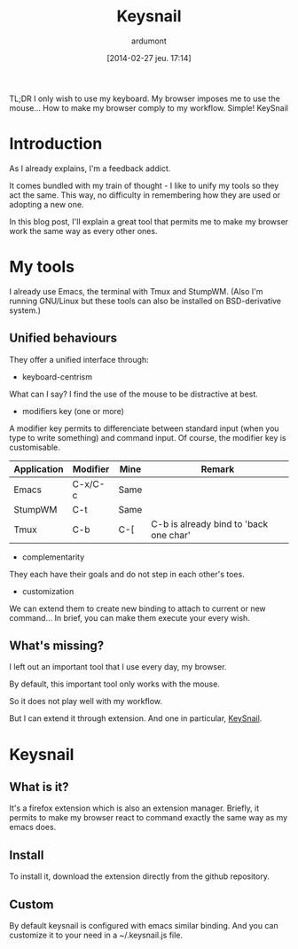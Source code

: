 #+DATE: [2014-02-27 jeu. 17:14]
#+TITLE: Keysnail
#+AUTHOR: ardumont
#+DESCRIPTION: Emacs in my Firefox...
#+CATEGORY: Firefox, plugins, Keysnail, emacs, feedback
#+TAGS: Firefox, plugins, Keysnail, emacs, feedback

TL;DR
I only wish to use my keyboard.
My browser imposes me to use the mouse...
How to make my browser comply to my workflow.
Simple! KeySnail


* Introduction

As I already explains, I'm a feedback addict.

It comes bundled with my train of thought - I like to unify my tools so they act the same.
This way, no difficulty in remembering how they are used or adopting a new one.

In this blog post, I'll explain a great tool that permits me to make my browser work the same way as every other ones.

* My tools

I already use Emacs, the terminal with Tmux and StumpWM.
(Also I'm running GNU/Linux but these tools can also be installed on BSD-derivative system.)

** Unified behaviours

They offer a unified interface through:

- keyboard-centrism

What can I say? I find the use of the mouse to be distractive at best.

- modifiers key (one or more)

A modifier key permits to differenciate between standard input (when you type to write something) and command input.
Of course, the modifier key is customisable.

|-------------+----------+------+----------------------------------------|
| Application | Modifier | Mine | Remark                                 |
|-------------+----------+------+----------------------------------------|
| Emacs       | C-x/C-c  | Same |                                        |
| StumpWM     | C-t      | Same |                                        |
| Tmux        | C-b      | C-[  | C-b is already bind to 'back one char' |
|-------------+----------+------+----------------------------------------|

- complementarity

They each have their goals and do not step in each other's toes.

- customization

We can extend them to create new binding to attach to current or new command...
In brief, you can make them execute your every wish.

** What's missing?

I left out an important tool that I use every day, my browser.

By default, this important tool only works with the mouse.

So it does not play well with my workflow.

But I can extend it through extension. And one in particular, [[https://github.com/mooz/keysnail][KeySnail]].

* Keysnail

** What is it?

It's a firefox extension which is also an extension manager.
Briefly, it permits to make my browser react to command exactly the same way as my emacs does.

** Install

To install it, download the extension directly from the github repository.

** Custom

By default keysnail is configured with emacs similar binding.
And you can customize it to your need in a ~/.keysnail.js file.
